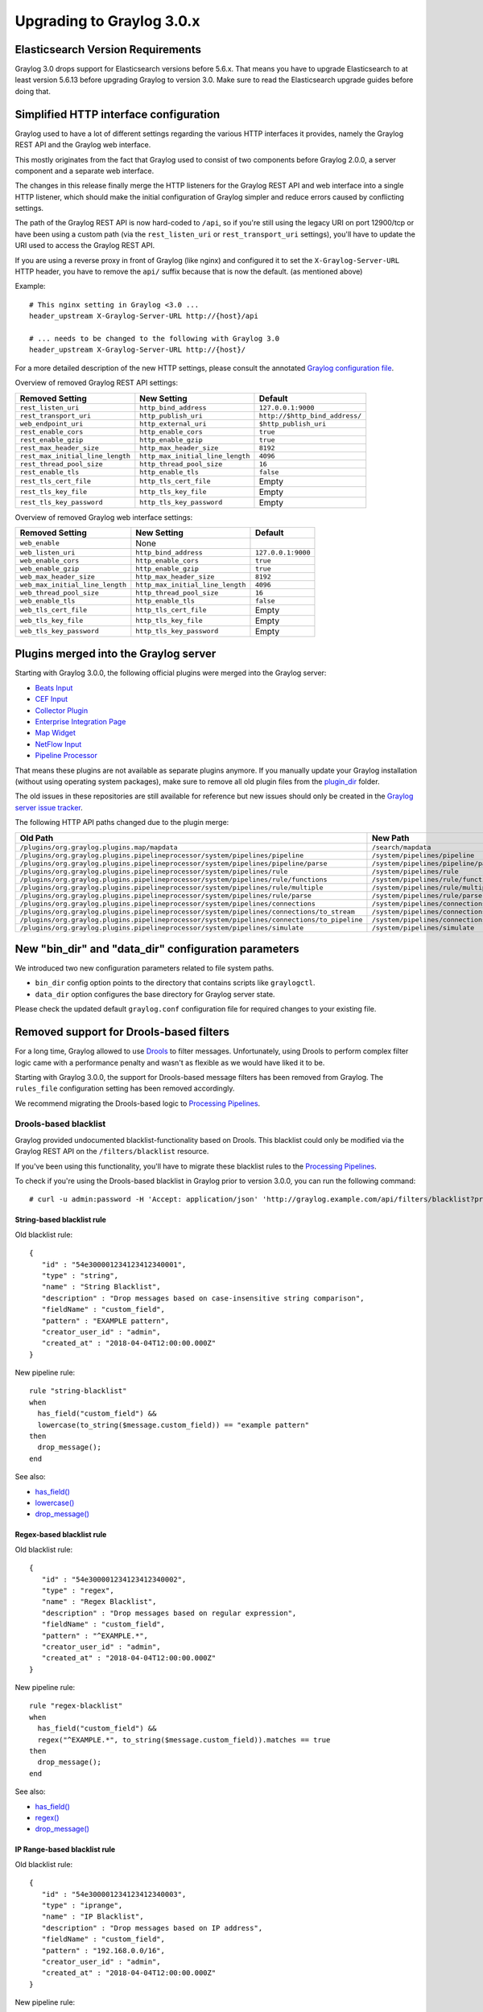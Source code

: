 **************************
Upgrading to Graylog 3.0.x
**************************

.. _upgrade-from-25-to-30:


Elasticsearch Version Requirements
==================================

Graylog 3.0 drops support for Elasticsearch versions before 5.6.x. That means you have to upgrade Elasticsearch to at least version 5.6.13 before upgrading Graylog to version 3.0. Make sure to read the Elasticsearch upgrade guides before doing that.

Simplified HTTP interface configuration
=======================================

Graylog used to have a lot of different settings regarding the various HTTP interfaces it provides, namely the Graylog REST API and the Graylog web interface.

This mostly originates from the fact that Graylog used to consist of two components before Graylog 2.0.0, a server component and a separate web interface.

The changes in this release finally merge the HTTP listeners for the Graylog REST API and web interface into a single HTTP listener, which should make the initial configuration of Graylog simpler and reduce errors caused by conflicting settings.

The path of the Graylog REST API is now hard-coded to ``/api``, so if you're still using the legacy URI on port 12900/tcp or have been using a custom path (via the ``rest_listen_uri`` or ``rest_transport_uri`` settings), you'll have to update the URI used to access the Graylog REST API.

If you are using a reverse proxy in front of Graylog (like nginx) and configured it to set the ``X-Graylog-Server-URL`` HTTP header, you have to remove the ``api/`` suffix because that is now the default. (as mentioned above)

Example::

    # This nginx setting in Graylog <3.0 ...
    header_upstream X-Graylog-Server-URL http://{host}/api

    # ... needs to be changed to the following with Graylog 3.0
    header_upstream X-Graylog-Server-URL http://{host}/

For a more detailed description of the new HTTP settings, please consult the annotated `Graylog configuration file <https://github.com/Graylog2/graylog2-server/blob/d9bb656275eeac7027e3fe12d9ee1b6a0905dcd1/misc/graylog.conf#L79-L81>`__.


Overview of removed Graylog REST API settings:

+----------------------------------+----------------------------------+--------------------------------+
| Removed Setting                  | New Setting                      | Default                        |
+==================================+==================================+================================+
| ``rest_listen_uri``              | ``http_bind_address``            | ``127.0.0.1:9000``             |
+----------------------------------+----------------------------------+--------------------------------+
| ``rest_transport_uri``           | ``http_publish_uri``             | ``http://$http_bind_address/`` |
+----------------------------------+----------------------------------+--------------------------------+
| ``web_endpoint_uri``             | ``http_external_uri``            | ``$http_publish_uri``          |
+----------------------------------+----------------------------------+--------------------------------+
| ``rest_enable_cors``             | ``http_enable_cors``             | ``true``                       |
+----------------------------------+----------------------------------+--------------------------------+
| ``rest_enable_gzip``             | ``http_enable_gzip``             | ``true``                       |
+----------------------------------+----------------------------------+--------------------------------+
| ``rest_max_header_size``         | ``http_max_header_size``         | ``8192``                       |
+----------------------------------+----------------------------------+--------------------------------+
| ``rest_max_initial_line_length`` | ``http_max_initial_line_length`` | ``4096``                       |
+----------------------------------+----------------------------------+--------------------------------+
| ``rest_thread_pool_size``        | ``http_thread_pool_size``        | ``16``                         |
+----------------------------------+----------------------------------+--------------------------------+
| ``rest_enable_tls``              | ``http_enable_tls``              | ``false``                      |
+----------------------------------+----------------------------------+--------------------------------+
| ``rest_tls_cert_file``           | ``http_tls_cert_file``           | Empty                          |
+----------------------------------+----------------------------------+--------------------------------+
| ``rest_tls_key_file``            | ``http_tls_key_file``            | Empty                          |
+----------------------------------+----------------------------------+--------------------------------+
| ``rest_tls_key_password``        | ``http_tls_key_password``        | Empty                          |
+----------------------------------+----------------------------------+--------------------------------+


Overview of removed Graylog web interface settings:

+---------------------------------+----------------------------------+--------------------+
| Removed Setting                 | New Setting                      | Default            |
+=================================+==================================+====================+
| ``web_enable``                  | None                             |                    |
+---------------------------------+----------------------------------+--------------------+
| ``web_listen_uri``              | ``http_bind_address``            | ``127.0.0.1:9000`` |
+---------------------------------+----------------------------------+--------------------+
| ``web_enable_cors``             | ``http_enable_cors``             | ``true``           |
+---------------------------------+----------------------------------+--------------------+
| ``web_enable_gzip``             | ``http_enable_gzip``             | ``true``           |
+---------------------------------+----------------------------------+--------------------+
| ``web_max_header_size``         | ``http_max_header_size``         | ``8192``           |
+---------------------------------+----------------------------------+--------------------+
| ``web_max_initial_line_length`` | ``http_max_initial_line_length`` | ``4096``           |
+---------------------------------+----------------------------------+--------------------+
| ``web_thread_pool_size``        | ``http_thread_pool_size``        | ``16``             |
+---------------------------------+----------------------------------+--------------------+
| ``web_enable_tls``              | ``http_enable_tls``              | ``false``          |
+---------------------------------+----------------------------------+--------------------+
| ``web_tls_cert_file``           | ``http_tls_cert_file``           | Empty              |
+---------------------------------+----------------------------------+--------------------+
| ``web_tls_key_file``            | ``http_tls_key_file``            | Empty              |
+---------------------------------+----------------------------------+--------------------+
| ``web_tls_key_password``        | ``http_tls_key_password``        | Empty              |
+---------------------------------+----------------------------------+--------------------+

Plugins merged into the Graylog server
======================================

Starting with Graylog 3.0.0, the following official plugins were merged into the Graylog server:

- `Beats Input <https://github.com/Graylog2/graylog-plugin-beats>`_
- `CEF Input <https://github.com/Graylog2/graylog-plugin-cef>`_
- `Collector Plugin <https://github.com/Graylog2/graylog-plugin-collector>`_
- `Enterprise Integration Page <https://github.com/Graylog2/graylog-plugin-enterprise-integration>`_
- `Map Widget <https://github.com/Graylog2/graylog-plugin-map-widget>`_
- `NetFlow Input <https://github.com/Graylog2/graylog-plugin-netflow>`_
- `Pipeline Processor <https://github.com/Graylog2/graylog-plugin-pipeline-processor>`_

That means these plugins are not available as separate plugins anymore. If you manually update your Graylog installation (without using operating system packages), make sure to remove all old plugin files from the `plugin_dir <http://docs.graylog.org/en/3.0/pages/configuration/server.conf.html>`_ folder.

The old issues in these repositories are still available for reference but new issues should only be created in the `Graylog server issue tracker <https://github.com/Graylog2/graylog2-server/issues>`_.

The following HTTP API paths changed due to the plugin merge:

+---------------------------------------------------------------------------------------------+-----------------------------------------------+
| Old Path                                                                                    | New Path                                      |
+=============================================================================================+===============================================+
| ``/plugins/org.graylog.plugins.map/mapdata``                                                | ``/search/mapdata``                           |
+---------------------------------------------------------------------------------------------+-----------------------------------------------+
| ``/plugins/org.graylog.plugins.pipelineprocessor/system/pipelines/pipeline``                | ``/system/pipelines/pipeline``                |
+---------------------------------------------------------------------------------------------+-----------------------------------------------+
| ``/plugins/org.graylog.plugins.pipelineprocessor/system/pipelines/pipeline/parse``          | ``/system/pipelines/pipeline/parse``          |
+---------------------------------------------------------------------------------------------+-----------------------------------------------+
| ``/plugins/org.graylog.plugins.pipelineprocessor/system/pipelines/rule``                    | ``/system/pipelines/rule``                    |
+---------------------------------------------------------------------------------------------+-----------------------------------------------+
| ``/plugins/org.graylog.plugins.pipelineprocessor/system/pipelines/rule/functions``          | ``/system/pipelines/rule/functions``          |
+---------------------------------------------------------------------------------------------+-----------------------------------------------+
| ``/plugins/org.graylog.plugins.pipelineprocessor/system/pipelines/rule/multiple``           | ``/system/pipelines/rule/multiple``           |
+---------------------------------------------------------------------------------------------+-----------------------------------------------+
| ``/plugins/org.graylog.plugins.pipelineprocessor/system/pipelines/rule/parse``              | ``/system/pipelines/rule/parse``              |
+---------------------------------------------------------------------------------------------+-----------------------------------------------+
| ``/plugins/org.graylog.plugins.pipelineprocessor/system/pipelines/connections``             | ``/system/pipelines/connections``             |
+---------------------------------------------------------------------------------------------+-----------------------------------------------+
| ``/plugins/org.graylog.plugins.pipelineprocessor/system/pipelines/connections/to_stream``   | ``/system/pipelines/connections/to_stream``   |
+---------------------------------------------------------------------------------------------+-----------------------------------------------+
| ``/plugins/org.graylog.plugins.pipelineprocessor/system/pipelines/connections/to_pipeline`` | ``/system/pipelines/connections/to_pipeline`` |
+---------------------------------------------------------------------------------------------+-----------------------------------------------+
| ``/plugins/org.graylog.plugins.pipelineprocessor/system/pipelines/simulate``                | ``/system/pipelines/simulate``                |
+---------------------------------------------------------------------------------------------+-----------------------------------------------+

New "bin_dir" and "data_dir" configuration parameters
=====================================================

We introduced two new configuration parameters related to file system paths.

- ``bin_dir`` config option points to the directory that contains scripts like ``graylogctl``.
- ``data_dir`` option configures the base directory for Graylog server state.

Please check the updated default ``graylog.conf`` configuration file for required changes to your existing file.


Removed support for Drools-based filters
========================================

For a long time, Graylog allowed to use `Drools <https://www.drools.org/>`_ to filter messages. Unfortunately, using Drools to perform complex filter logic came with a performance penalty and wasn't as flexible as we would have liked it to be.

Starting with Graylog 3.0.0, the support for Drools-based message filters has been removed from Graylog. The ``rules_file`` configuration setting has been removed accordingly.

We recommend migrating the Drools-based logic to `Processing Pipelines <http://docs.graylog.org/en/3.0/pages/pipelines.html>`_.


Drools-based blacklist
----------------------

Graylog provided undocumented blacklist-functionality based on Drools. This blacklist could only be modified via the Graylog REST API on the ``/filters/blacklist`` resource.

If you've been using this functionality, you'll have to migrate these blacklist rules to the `Processing Pipelines <http://docs.graylog.org/en/3.0/pages/pipelines.html>`_.

To check if you're using the Drools-based blacklist in Graylog prior to version 3.0.0, you can run the following command::

    # curl -u admin:password -H 'Accept: application/json' 'http://graylog.example.com/api/filters/blacklist?pretty=true'


String-based blacklist rule
^^^^^^^^^^^^^^^^^^^^^^^^^^^

Old blacklist rule::

    {
       "id" : "54e300001234123412340001",
       "type" : "string",
       "name" : "String Blacklist",
       "description" : "Drop messages based on case-insensitive string comparison",
       "fieldName" : "custom_field",
       "pattern" : "EXAMPLE pattern",
       "creator_user_id" : "admin",
       "created_at" : "2018-04-04T12:00:00.000Z"
    }

New pipeline rule::

    rule "string-blacklist"
    when
      has_field("custom_field") &&
      lowercase(to_string($message.custom_field)) == "example pattern"
    then
      drop_message();
    end

See also:

* `has_field() <http://docs.graylog.org/en/3.0/pages/pipelines/functions.html#has-field>`_
* `lowercase() <http://docs.graylog.org/en/3.0/pages/pipelines/functions.html#lowercase>`_
* `drop_message() <http://docs.graylog.org/en/3.0/pages/pipelines/functions.html#drop-message>`_

Regex-based blacklist rule
^^^^^^^^^^^^^^^^^^^^^^^^^^

Old blacklist rule::

    {
       "id" : "54e300001234123412340002",
       "type" : "regex",
       "name" : "Regex Blacklist",
       "description" : "Drop messages based on regular expression",
       "fieldName" : "custom_field",
       "pattern" : "^EXAMPLE.*",
       "creator_user_id" : "admin",
       "created_at" : "2018-04-04T12:00:00.000Z"
    }

New pipeline rule::

    rule "regex-blacklist"
    when
      has_field("custom_field") &&
      regex("^EXAMPLE.*", to_string($message.custom_field)).matches == true
    then
      drop_message();
    end

See also:

* `has_field() <http://docs.graylog.org/en/3.0/pages/pipelines/functions.html#has-field>`_
* `regex() <http://docs.graylog.org/en/3.0/pages/pipelines/functions.html#regex>`_
* `drop_message() <http://docs.graylog.org/en/3.0/pages/pipelines/functions.html#drop-message>`_

IP Range-based blacklist rule
^^^^^^^^^^^^^^^^^^^^^^^^^^^^^

Old blacklist rule::

    {
       "id" : "54e300001234123412340003",
       "type" : "iprange",
       "name" : "IP Blacklist",
       "description" : "Drop messages based on IP address",
       "fieldName" : "custom_field",
       "pattern" : "192.168.0.0/16",
       "creator_user_id" : "admin",
       "created_at" : "2018-04-04T12:00:00.000Z"
    }

New pipeline rule::

    rule "ip-blacklist"
    when
      has_field("custom_field") &&
      cidr_match("192.168.0.0/16", to_ip($message.custom_field))
    then
      drop_message();
    end

See also:

* `has_field() <http://docs.graylog.org/en/3.0/pages/pipelines/functions.html#has-field>`_
* `to_ip() <http://docs.graylog.org/en/3.0/pages/pipelines/functions.html#to-ip>`_
* `cidr_match() <http://docs.graylog.org/en/3.0/pages/pipelines/functions.html#cidr-match>`_
* `drop_message() <http://docs.graylog.org/en/3.0/pages/pipelines/functions.html#drop-message>`_


Changed metrics name for stream rules
=====================================

The name of the metrics for stream rules have been changed to include the stream ID which helps identifying the actual stream they are related to.

Old metric name::

    org.graylog2.plugin.streams.StreamRule.${stream-rule-id}.executionTime

New metric name::

    org.graylog2.plugin.streams.Stream.${stream-id}.StreamRule.${stream-rule-id}.executionTime


Email alarm callback default settings
=====================================

The defaults of the configuration settings for the email alarm callback with regard to encrypted connections have been changed.

+-----------------------------+-------------+-------------+
| Setting                     | Old default | New default |
+=============================+=============+=============+
| ``transport_email_use_tls`` | ``false``   | ``true``    |
+-----------------------------+-------------+-------------+
| ``transport_email_use_ssl`` | ``true``    | ``false``   |
+-----------------------------+-------------+-------------+

Furthermore, it's not possible anymore to enable both settings (SMTP with STARTTLS and SMTP over SSL) at the same time because this led to errors at runtime when Graylog tried to upgrade the connection to TLS with STARTTLS in an already existing SMTPS connection.

Most SMTP services prefer SMTP with STARTTLS to provide an encrypted connection.
